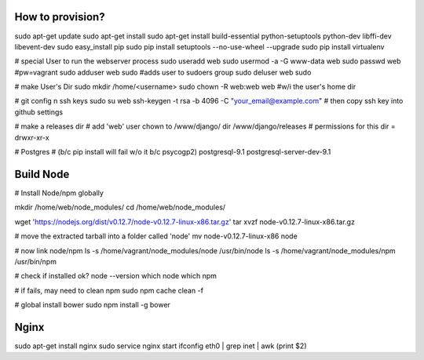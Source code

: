 How to provision?
-----------------
sudo apt-get update
sudo apt-get install
sudo apt-get install build-essential python-setuptools python-dev libffi-dev libevent-dev
sudo easy_install pip
sudo pip install setuptools --no-use-wheel --upgrade
sudo pip install virtualenv

# special User to run the webserver process
sudo useradd web         
sudo usermod -a -G www-data web
sudo passwd web #pw=vagrant
sudo adduser web sudo #adds user to sudoers group
sudo deluser web sudo

# make User's Dir
sudo mkdir /home/<username>
sudo chown -R web:web web #w/i the user's home dir

# git config n ssh keys
sudo su web
ssh-keygen -t rsa -b 4096 -C "your_email@example.com"
# then copy ssh key into github settings

# make a releases dir
# add 'web' user chown to /www/django/ dir
/www/django/releases
# permissions for this dir = drwxr-xr-x

# Postgres 
# (b/c pip install will fail w/o it b/c psycogp2)
postgresql-9.1
postgresql-server-dev-9.1


Build Node
----------
# Install Node/npm globally

mkdir /home/web/node_modules/
cd /home/web/node_modules/

wget 'https://nodejs.org/dist/v0.12.7/node-v0.12.7-linux-x86.tar.gz'
tar xvzf node-v0.12.7-linux-x86.tar.gz

# move the extracted tarball into a folder called 'node'
mv node-v0.12.7-linux-x86 node

# now link node/npm
ls -s /home/vagrant/node_modules/node /usr/bin/node
ls -s /home/vagrant/node_modules/npm /usr/bin/npm

# check if installed ok?
node --version
which node
which npm

# if fails, may need to clean npm
sudo npm cache clean -f

# global install bower
sudo npm install -g bower


Nginx
-----
sudo apt-get install nginx
sudo service nginx start
ifconfig eth0 | grep inet | awk (print $2)





